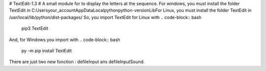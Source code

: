 # TextEdit-1.3 #
A small module for to display the letters at the sequence.  
For windows, you must install the folder TextEdit in C:\Users\your_account\AppData\Local\python\python-version\Lib\  
For Linux, you must install the folder TextEdit in /usr/local/lib/python/dist-packages/  
So, you import TextEdit for Linux with 
.. code-block:: bash
        pip3 TextEdit  
And, for Windows you import with 
.. code-block:: bash
        py -m pip install TextEdit  
There are just two new fonction : defileInput ans defileInputSound. 
